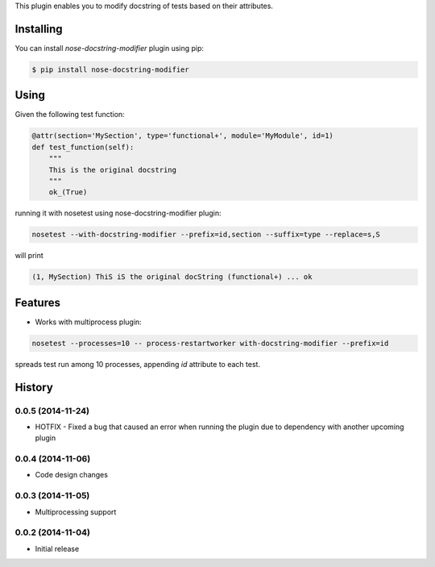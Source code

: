 This plugin enables you to modify docstring of tests based on their attributes.

==========
Installing
==========

You can install `nose-docstring-modifier` plugin using pip:

.. code-block:: shell

    $ pip install nose-docstring-modifier

=====
Using
=====

Given the following test function:

.. code-block:: python

    @attr(section='MySection', type='functional+', module='MyModule', id=1)
    def test_function(self):
        """
        This is the original docstring
        """
        ok_(True)

running it with nosetest using nose-docstring-modifier plugin:

.. code-block:: shell

    nosetest --with-docstring-modifier --prefix=id,section --suffix=type --replace=s,S

will print

.. code-block:: shell

    (1, MySection) ThiS iS the original docString (functional+) ... ok

========
Features
========

* Works with multiprocess plugin:

.. code-block:: shell

    nosetest --processes=10 -- process-restartworker with-docstring-modifier --prefix=id

spreads test run among 10 processes, appending `id` attribute to each test.

=======
History
=======

0.0.5 (2014-11-24)
------------------
* HOTFIX - Fixed a bug that caused an error when running the plugin due to dependency with another upcoming plugin

0.0.4 (2014-11-06)
------------------
* Code design changes

0.0.3 (2014-11-05)
------------------
* Multiprocessing support

0.0.2 (2014-11-04)
------------------
* Initial release